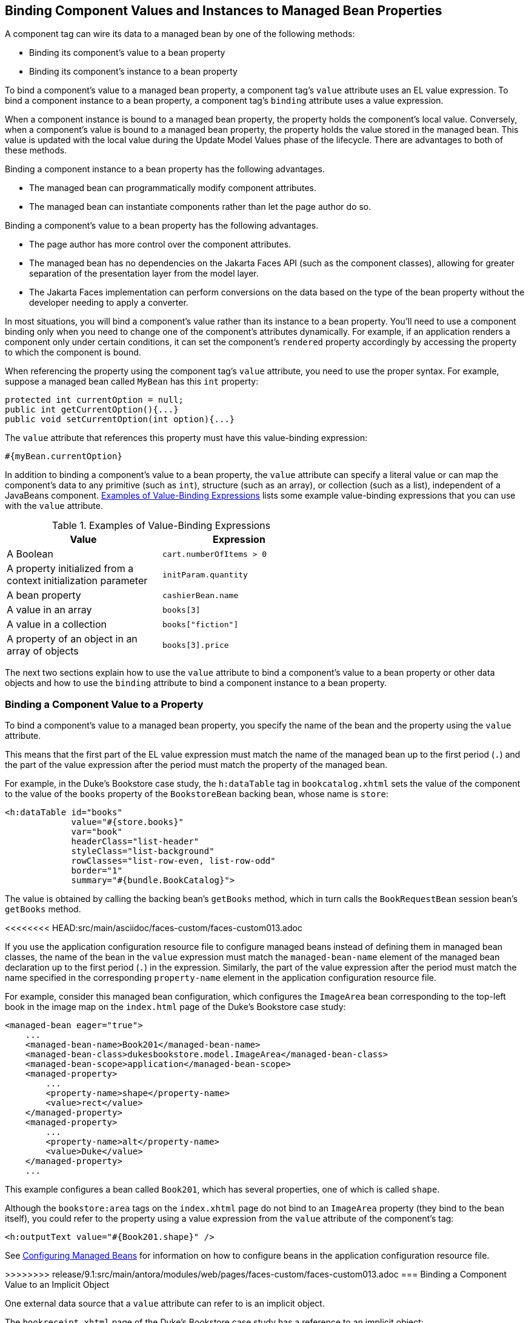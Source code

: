== Binding Component Values and Instances to Managed Bean Properties

A component tag can wire its data to a managed bean by one of the following methods:

* Binding its component's value to a bean property

* Binding its component's instance to a bean property

To bind a component's value to a managed bean property, a component tag's `value` attribute uses an EL value expression.
To bind a component instance to a bean property, a component tag's `binding` attribute uses a value expression.

When a component instance is bound to a managed bean property, the property holds the component's local value.
Conversely, when a component's value is bound to a managed bean property, the property holds the value stored in the managed bean.
This value is updated with the local value during the Update Model Values phase of the lifecycle.
There are advantages to both of these methods.

Binding a component instance to a bean property has the following advantages.

* The managed bean can programmatically modify component attributes.

* The managed bean can instantiate components rather than let the page author do so.

Binding a component's value to a bean property has the following advantages.

* The page author has more control over the component attributes.

* The managed bean has no dependencies on the Jakarta Faces API (such as the component classes), allowing for greater separation of the presentation layer from the model layer.

* The Jakarta Faces implementation can perform conversions on the data based on the type of the bean property without the developer needing to apply a converter.

In most situations, you will bind a component's value rather than its instance to a bean property.
You'll need to use a component binding only when you need to change one of the component's attributes dynamically.
For example, if an application renders a component only under certain conditions, it can set the component's `rendered` property accordingly by accessing the property to which the component is bound.

When referencing the property using the component tag's `value` attribute, you need to use the proper syntax.
For example, suppose a managed bean called `MyBean` has this `int` property:

[source,java]
----
protected int currentOption = null;
public int getCurrentOption(){...}
public void setCurrentOption(int option){...}
----

The `value` attribute that references this property must have this value-binding expression:

[source,java]
----
#{myBean.currentOption}
----

In addition to binding a component's value to a bean property, the `value` attribute can specify a literal value or can map the component's data to any primitive (such as `int`), structure (such as an array), or collection (such as a list), independent of a JavaBeans component.
<<_examples_of_value_binding_expressions>> lists some example value-binding expressions that you can use with the `value` attribute.

[[_examples_of_value_binding_expressions]]
.Examples of Value-Binding Expressions
[width="60%",cols="30%,30%"]
|===
|Value |Expression

|A Boolean |`cart.numberOfItems > 0`

|A property initialized from a context initialization parameter |`initParam.quantity`

|A bean property |`cashierBean.name`

|A value in an array |`books[3]`

|A value in a collection |`books["fiction"]`

|A property of an object in an array of objects |`books[3].price`
|===

The next two sections explain how to use the `value` attribute to bind a component's value to a bean property or other data objects and how to use the `binding` attribute to bind a component instance to a bean property.

=== Binding a Component Value to a Property

To bind a component's value to a managed bean property, you specify the name of the bean and the property using the `value` attribute.

This means that the first part of the EL value expression must match the name of the managed bean up to the first period (`.`) and the part of the value expression after the period must match the property of the managed bean.

For example, in the Duke's Bookstore case study, the `h:dataTable` tag in `bookcatalog.xhtml` sets the value of the component to the value of the `books` property of the `BookstoreBean` backing bean, whose name is `store`:

[source,xml]
----
<h:dataTable id="books"
             value="#{store.books}"
             var="book"
             headerClass="list-header"
             styleClass="list-background"
             rowClasses="list-row-even, list-row-odd"
             border="1"
             summary="#{bundle.BookCatalog}">
----

The value is obtained by calling the backing bean's `getBooks` method, which in turn calls the `BookRequestBean` session bean's `getBooks` method.

<<<<<<<< HEAD:src/main/asciidoc/faces-custom/faces-custom013.adoc
========
If you use the application configuration resource file to configure managed beans instead of defining them in managed bean classes, the name of the bean in the `value` expression must match the `managed-bean-name` element of the managed bean declaration up to the first period (`.`) in the expression.
Similarly, the part of the value expression after the period must match the name specified in the corresponding `property-name` element in the application configuration resource file.

For example, consider this managed bean configuration, which configures the `ImageArea` bean corresponding to the top-left book in the image map on the `index.html` page of the Duke's Bookstore case study:

[source,xml]
----
<managed-bean eager="true">
    ...
    <managed-bean-name>Book201</managed-bean-name>
    <managed-bean-class>dukesbookstore.model.ImageArea</managed-bean-class>
    <managed-bean-scope>application</managed-bean-scope>
    <managed-property>
        ...
        <property-name>shape</property-name>
        <value>rect</value>
    </managed-property>
    <managed-property>
        ...
        <property-name>alt</property-name>
        <value>Duke</value>
    </managed-property>
    ...
----

This example configures a bean called `Book201`, which has several properties, one of which is called `shape`.

Although the `bookstore:area` tags on the `index.xhtml` page do not bind to an `ImageArea` property (they bind to the bean itself), you could refer to the property using a value expression from the `value` attribute of the component's tag:

[source,xml]
----
<h:outputText value="#{Book201.shape}" />
----

See xref:faces-configure/faces-configure.adoc#_configuring_managed_beans[Configuring Managed Beans] for information on how to configure beans in the application configuration resource file.

>>>>>>>> release/9.1:src/main/antora/modules/web/pages/faces-custom/faces-custom013.adoc
=== Binding a Component Value to an Implicit Object

One external data source that a `value` attribute can refer to is an implicit object.

The `bookreceipt.xhtml` page of the Duke's Bookstore case study has a reference to an implicit object:

[source,xml]
----
<h:outputFormat title="thanks"
                value="#{bundle.ThankYouParam}">
    <f:param value="#{sessionScope.name}"/>
</h:outputFormat>
----

This tag gets the name of the customer from the session scope and inserts it into the parameterized message at the key `ThankYouParam` from the resource bundle.
For example, if the name of the customer is Gwen Canigetit, this tag will render:

----
Thank you, Gwen Canigetit, for purchasing your books from us.
----

Retrieving values from other implicit objects is done in a similar way to the example shown in this section.
<<_implicit_objects>> lists the implicit objects to which a value attribute can refer.
All of the implicit objects, except for the scope objects, are read-only and therefore should not be used as values for a `UIInput` component.

[[_implicit_objects]]
.Implicit Objects
[width="75%",cols="15%,60%"]
|===
|Implicit Object |What It Is

|`applicationScope` |A `Map` of the application scope attribute values, keyed by attribute name

|`cookie` |A `Map` of the cookie values for the current request, keyed by cookie name

|`facesContext` |The `FacesContext` instance for the current request

|`header` |A `Map` of HTTP header values for the current request, keyed by header name

|`headerValues` |A `Map` of `String` arrays containing all the header values for HTTP headers in the current request, keyed by header name

|`initParam` |A `Map` of the context initialization parameters for this web application

|`param` |A `Map` of the request parameters for this request, keyed by parameter name

|`paramValues` |A `Map` of `String` arrays containing all the parameter values for request parameters in the current request, keyed by parameter name

|`requestScope` |A `Map` of the request attributes for this request, keyed by attribute name

|`sessionScope` |A `Map` of the session attributes for this request, keyed by attribute name

|`view` |The root `UIComponent` in the current component tree stored in the `FacesRequest` for this request
|===

=== Binding a Component Instance to a Bean Property

A component instance can be bound to a bean property using a value expression with the `binding` attribute of the component's tag.
You usually bind a component instance rather than its value to a bean property if the bean must dynamically change the component's attributes.

Here are two tags from the `bookcashier.xhtml` page that bind components to bean properties:

[source,xml]
----
<h:selectBooleanCheckbox id="fanClub"
                         rendered="false"
                         binding="#{cashierBean.specialOffer}" />
<h:outputLabel for="fanClub"
               rendered="false"
               binding="#{cashierBean.specialOfferText}"
               value="#{bundle.DukeFanClub}"/>
</h:outputLabel>
----

The `h:selectBooleanCheckbox` tag renders a check box and binds the `fanClub` `UISelectBoolean` component to the `specialOffer` property of the `cashier` bean.
The `h:outputLabel` tag binds the component representing the check box's label to the `specialOfferText` property of the `cashier` bean.
If the application's locale is English, the `h:outputLabel` tag renders

----
I'd like to join the Duke Fan Club, free with my purchase of over $100
----

The `rendered` attributes of both tags are set to `false` to prevent the check box and its label from being rendered.
If the customer makes a large order and clicks the Submit button, the `submit` method of `CashierBean` sets both components' `rendered` properties to `true`, causing the check box and its label to be rendered.

These tags use component bindings rather than value bindings because the managed bean must dynamically set the values of the components' `rendered` properties.

If the tags were to use value bindings instead of component bindings, the managed bean would not have direct access to the components and would therefore require additional code to access the components from the `FacesContext` instance to change the components' `rendered` properties.

xref:faces-develop/faces-develop.adoc#_writing_properties_bound_to_component_instances[Writing Properties Bound to Component Instances] explains how to write the bean properties bound to the example components.
